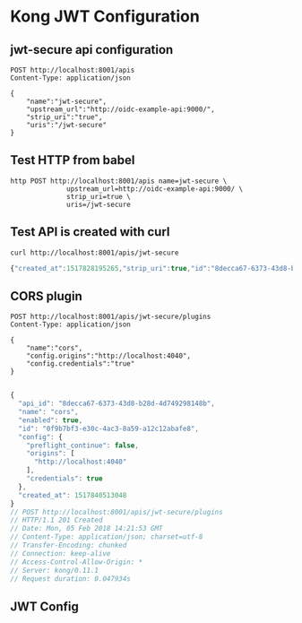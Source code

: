 * Kong JWT Configuration

** jwt-secure api configuration

#+NAME: jwt-secure-api
#+BEGIN_SRC restclient
POST http://localhost:8001/apis
Content-Type: application/json

{
    "name":"jwt-secure",
    "upstream_url":"http://oidc-example-api:9000/",
    "strip_uri":"true",
    "uris":"/jwt-secure"
}
#+END_SRC
** Test HTTP from babel

#+NAME: httpie-test
#+BEGIN_SRC shell
  http POST http://localhost:8001/apis name=jwt-secure \
                upstream_url=http://oidc-example-api:9000/ \
                strip_uri=true \
                uris=/jwt-secure
#+END_SRC

#+RESULTS: httpie-test
** Test API is created with curl
#+NAME: jwt-secure-api
#+BEGIN_SRC shell :results code :wrap SRC js
curl http://localhost:8001/apis/jwt-secure
#+END_SRC

#+RESULTS: jwt-secure-api
#+BEGIN_SRC js
{"created_at":1517828195265,"strip_uri":true,"id":"8decca67-6373-43d8-b28d-4d749298148b","name":"jwt-secure","http_if_terminated":false,"https_only":false,"retries":5,"uris":["\/jwt-secure"],"upstream_url":"http:\/\/oidc-example-api:9000\/","upstream_send_timeout":60000,"upstream_read_timeout":60000,"upstream_connect_timeout":60000,"preserve_host":false}
#+END_SRC
** CORS plugin
#+NAME: jwt-secure-add-cors-plugin
#+BEGIN_SRC restclient
POST http://localhost:8001/apis/jwt-secure/plugins
Content-Type: application/json

{
    "name":"cors",
    "config.origins":"http://localhost:4040",
    "config.credentials":"true"
}

#+END_SRC

#+RESULTS: jwt-secure-add-cors-plugin
#+BEGIN_SRC js
{
  "api_id": "8decca67-6373-43d8-b28d-4d749298148b",
  "name": "cors",
  "enabled": true,
  "id": "0f9b7bf3-e30c-4ac3-8a59-a12c12abafe8",
  "config": {
    "preflight_continue": false,
    "origins": [
      "http://localhost:4040"
    ],
    "credentials": true
  },
  "created_at": 1517840513048
}
// POST http://localhost:8001/apis/jwt-secure/plugins
// HTTP/1.1 201 Created
// Date: Mon, 05 Feb 2018 14:21:53 GMT
// Content-Type: application/json; charset=utf-8
// Transfer-Encoding: chunked
// Connection: keep-alive
// Access-Control-Allow-Origin: *
// Server: kong/0.11.1
// Request duration: 0.047934s
#+END_SRC
** JWT Config
